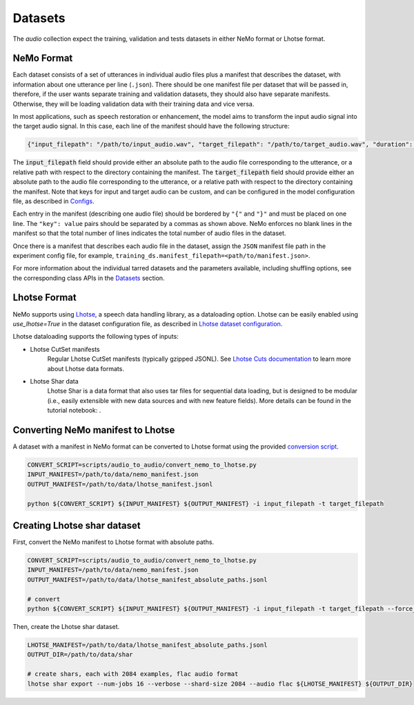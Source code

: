 Datasets
========

The `audio` collection expect the training, validation and tests datasets in either NeMo format or Lhotse format.

NeMo Format
-----------

Each dataset consists of a set of utterances in individual audio files plus a manifest that describes the dataset, with information about one utterance per line (``.json``).
There should be one manifest file per dataset that will be passed in, therefore, if the user wants separate training and validation datasets, they should also have separate manifests. Otherwise, they will be loading validation data with their training data and vice versa.


In most applications, such as speech restoration or enhancement, the model aims to transform the input audio signal into the target audio signal. In this case, each line of the manifest should have the following structure:

.. code-block:: json

  {"input_filepath": "/path/to/input_audio.wav", "target_filepath": "/path/to/target_audio.wav", "duration": 3.147}

The :code:`input_filepath` field should provide either an absolute path to the audio file corresponding to the utterance, or a relative path with respect to the directory containing the manifest.
The :code:`target_filepath` field should provide either an absolute path to the audio file corresponding to the utterance, or a relative path with respect to the directory containing the manifest.
Note that keys for input and target audio can be custom, and can be configured in the model configuration file, as described in `Configs <./configs.html#nemo-dataset-configuration>`_.

Each entry in the manifest (describing one audio file) should be bordered by ``"{"`` and ``"}"`` and must be placed on one line. The ``"key": value`` pairs should be separated by a commas as shown above. NeMo enforces no blank lines in the manifest so that the total number of lines indicates the total number of audio files in the dataset.

Once there is a manifest that describes each audio file in the dataset, assign the ``JSON`` manifest file path in the experiment config file, for example, ``training_ds.manifest_filepath=<path/to/manifest.json>``.

For more information about the individual tarred datasets and the parameters available, including shuffling options, see the corresponding class APIs in the `Datasets <./api.html#Datasets>`_ section.


Lhotse Format
-------------

NeMo supports using `Lhotse`_, a speech data handling library, as a dataloading option.
Lhotse can be easily enabled using `use_lhotse=True` in the dataset configuration file, as described in `Lhotse dataset configuration <./configs.html#lhotse-dataset-configuration>`_.

Lhotse dataloading supports the following types of inputs:

* Lhotse CutSet manifests
    Regular Lhotse CutSet manifests (typically gzipped JSONL).
    See `Lhotse Cuts documentation`_ to learn more about Lhotse data formats.
* Lhotse Shar data
    Lhotse Shar is a data format that also uses tar files for sequential data loading,
    but is designed to be modular (i.e., easily extensible with new data sources and with new feature fields).
    More details can be found in the tutorial notebook: |tutorial_shar|.


.. _Lhotse: https://github.com/lhotse-speech/lhotse
.. _Lhotse Cuts documentation: https://lhotse.readthedocs.io/en/latest/cuts.html
.. |tutorial_shar| image:: https://colab.research.google.com/assets/colab-badge.svg
    :target: https://colab.research.google.com/github/lhotse-speech/lhotse/blob/master/examples/04-lhotse-shar.ipynb



Converting NeMo manifest to Lhotse
----------------------------------

A dataset with a manifest in NeMo format can be converted to Lhotse format using the provided `conversion script <https://github.com/NVIDIA/NeMo/blob/main/scripts/audio_to_audio/convert_nemo_to_lhotse.py>`_.

.. code:: shell

    CONVERT_SCRIPT=scripts/audio_to_audio/convert_nemo_to_lhotse.py
    INPUT_MANIFEST=/path/to/data/nemo_manifest.json
    OUTPUT_MANIFEST=/path/to/data/lhotse_manifest.jsonl

    python ${CONVERT_SCRIPT} ${INPUT_MANIFEST} ${OUTPUT_MANIFEST} -i input_filepath -t target_filepath


Creating Lhotse shar dataset
----------------------------

First, convert the NeMo manifest to Lhotse format with absolute paths.

.. code:: shell

    CONVERT_SCRIPT=scripts/audio_to_audio/convert_nemo_to_lhotse.py
    INPUT_MANIFEST=/path/to/data/nemo_manifest.json
    OUTPUT_MANIFEST=/path/to/data/lhotse_manifest_absolute_paths.jsonl

    # convert
    python ${CONVERT_SCRIPT} ${INPUT_MANIFEST} ${OUTPUT_MANIFEST} -i input_filepath -t target_filepath --force_absolute_paths


Then, create the Lhotse shar dataset.

.. code:: shell

    LHOTSE_MANIFEST=/path/to/data/lhotse_manifest_absolute_paths.jsonl
    OUTPUT_DIR=/path/to/data/shar

    # create shars, each with 2084 examples, flac audio format
    lhotse shar export --num-jobs 16 --verbose --shard-size 2084 --audio flac ${LHOTSE_MANIFEST} ${OUTPUT_DIR}